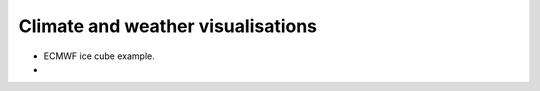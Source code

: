 .. _climate-weather:

Climate and weather visualisations
----------------------------------

* ECMWF ice cube example.
* 